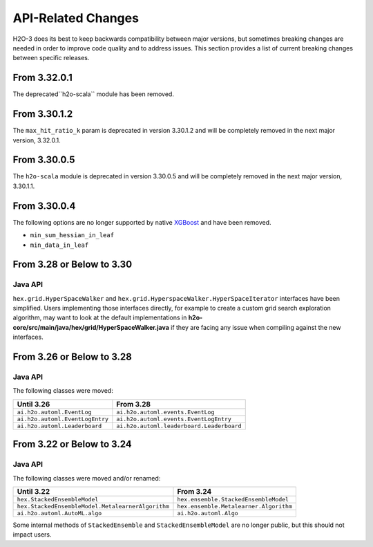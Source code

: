 API-Related Changes
-------------------

H2O-3 does its best to keep backwards compatibility between major versions, but sometimes breaking changes are needed in order to improve code quality and to address issues. This section provides a list of current breaking changes between specific releases.

From 3.32.0.1
~~~~~~~~~~~~~

The deprecated``h2o-scala`` module has been removed.

From 3.30.1.2
~~~~~~~~~~~~~

The ``max_hit_ratio_k`` param is deprecated in version 3.30.1.2 and will be completely removed in the next major version, 3.32.0.1.

From 3.30.0.5
~~~~~~~~~~~~~

The ``h2o-scala`` module is deprecated in version 3.30.0.5 and will be completely removed in the next major version, 3.30.1.1.


From 3.30.0.4
~~~~~~~~~~~~~

The following options are no longer supported by native `XGBoost <https://xgboost.readthedocs.io/en/latest/parameter.html>`__ and have been removed.

- ``min_sum_hessian_in_leaf``
- ``min_data_in_leaf``


From 3.28 or Below to 3.30
~~~~~~~~~~~~~~~~~~~~~~~~~~~

Java API
''''''''

``hex.grid.HyperSpaceWalker`` and ``hex.grid.HyperspaceWalker.HyperSpaceIterator`` interfaces have been simplified.
Users implementing those interfaces directly, for example to create a custom grid search exploration algorithm, may want to look at the default implementations in **h2o-core/src/main/java/hex/grid/HyperSpaceWalker.java** if they are facing any issue when compiling against the new interfaces.


From 3.26 or Below to 3.28
~~~~~~~~~~~~~~~~~~~~~~~~~~~

Java API
''''''''

The following classes were moved:

=================================================   =========================================
  Until 3.26                                         From 3.28
=================================================   =========================================
``ai.h2o.automl.EventLog``                          ``ai.h2o.automl.events.EventLog``
``ai.h2o.automl.EventLogEntry``                     ``ai.h2o.automl.events.EventLogEntry``
``ai.h2o.automl.Leaderboard``                       ``ai.h2o.automl.leaderboard.Leaderboard``
=================================================   =========================================


From 3.22 or Below to 3.24
~~~~~~~~~~~~~~~~~~~~~~~~~~~

Java API
''''''''

The following classes were moved and/or renamed:

=================================================   ======================================
  Until 3.22                                          From 3.24
=================================================   ======================================
``hex.StackedEnsembleModel``                        ``hex.ensemble.StackedEnsembleModel``
``hex.StackedEnsembleModel.MetalearnerAlgorithm``   ``hex.ensemble.Metalearner.Algorithm``
``ai.h2o.automl.AutoML.algo``                       ``ai.h2o.automl.Algo``
=================================================   ======================================

Some internal methods of ``StackedEnsemble`` and ``StackedEnsembleModel`` are no longer public, but this should not impact users.
